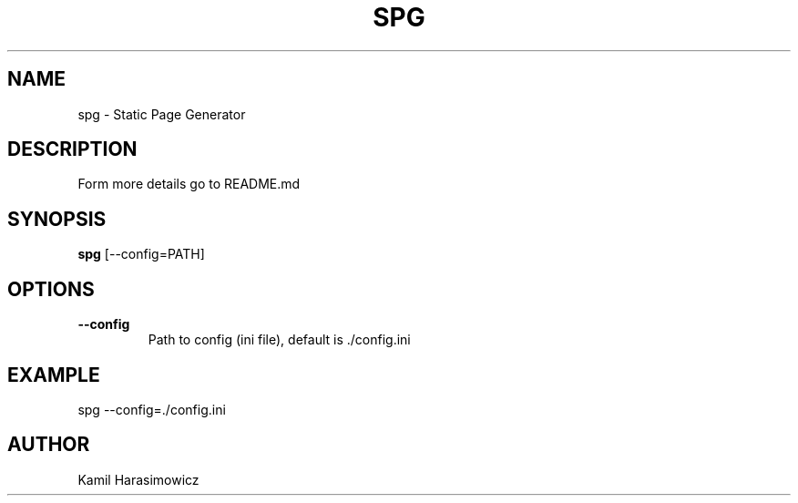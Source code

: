 .TH SPG 1 LOCAL
.SH NAME
spg - Static Page Generator
.SH DESCRIPTION
Form more details go to README.md
.SH SYNOPSIS
.B spg
[--config=PATH]
.SH OPTIONS
.TP
.B --config
Path to config (ini file), default is ./config.ini
.SH EXAMPLE
spg --config=./config.ini
.SH AUTHOR 
Kamil Harasimowicz